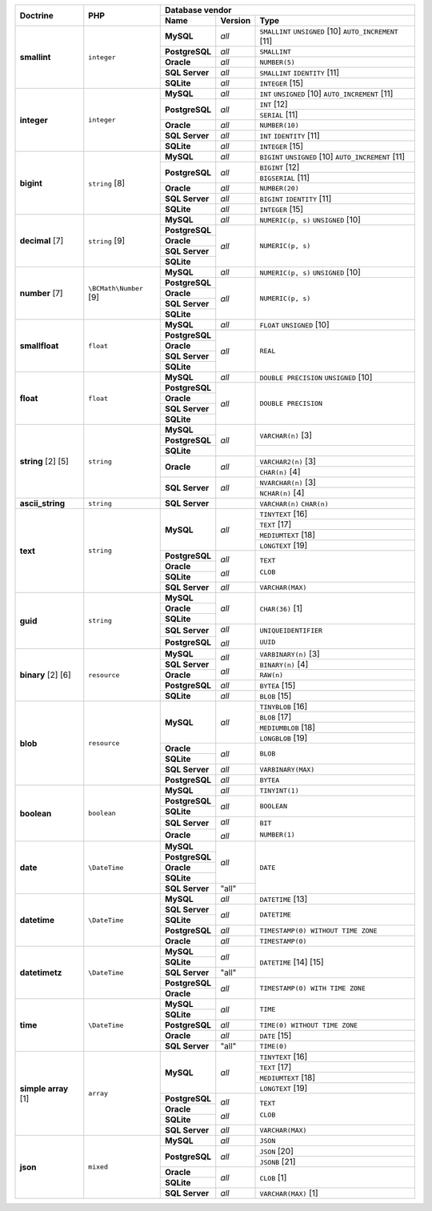 +-------------------+--------------------+--------------------------+---------+----------------------------------------------------------+
| Doctrine          | PHP                | Database vendor                                                                               |
|                   |                    +--------------------------+---------+----------------------------------------------------------+
|                   |                    | Name                     | Version | Type                                                     |
+===================+====================+==========================+=========+==========================================================+
| **smallint**      | ``integer``        | **MySQL**                | *all*   | ``SMALLINT`` ``UNSIGNED`` [10]  ``AUTO_INCREMENT`` [11]  |
|                   |                    +--------------------------+---------+----------------------------------------------------------+
|                   |                    | **PostgreSQL**           | *all*   | ``SMALLINT``                                             |
|                   |                    +--------------------------+---------+----------------------------------------------------------+
|                   |                    | **Oracle**               | *all*   | ``NUMBER(5)``                                            |
|                   |                    +--------------------------+---------+----------------------------------------------------------+
|                   |                    | **SQL Server**           | *all*   | ``SMALLINT`` ``IDENTITY`` [11]                           |
|                   |                    +--------------------------+---------+----------------------------------------------------------+
|                   |                    | **SQLite**               | *all*   | ``INTEGER`` [15]                                         |
+-------------------+--------------------+--------------------------+---------+----------------------------------------------------------+
| **integer**       | ``integer``        | **MySQL**                | *all*   | ``INT`` ``UNSIGNED`` [10]  ``AUTO_INCREMENT`` [11]       |
|                   |                    +--------------------------+---------+----------------------------------------------------------+
|                   |                    | **PostgreSQL**           | *all*   | ``INT`` [12]                                             |
|                   |                    |                          |         +----------------------------------------------------------+
|                   |                    |                          |         | ``SERIAL`` [11]                                          |
|                   |                    +--------------------------+---------+----------------------------------------------------------+
|                   |                    | **Oracle**               | *all*   | ``NUMBER(10)``                                           |
|                   |                    +--------------------------+---------+----------------------------------------------------------+
|                   |                    | **SQL Server**           | *all*   | ``INT`` ``IDENTITY`` [11]                                |
|                   |                    +--------------------------+---------+----------------------------------------------------------+
|                   |                    | **SQLite**               | *all*   | ``INTEGER`` [15]                                         |
+-------------------+--------------------+--------------------------+---------+----------------------------------------------------------+
| **bigint**        | ``string`` [8]     | **MySQL**                | *all*   | ``BIGINT`` ``UNSIGNED`` [10]  ``AUTO_INCREMENT`` [11]    |
|                   |                    +--------------------------+---------+----------------------------------------------------------+
|                   |                    | **PostgreSQL**           | *all*   | ``BIGINT`` [12]                                          |
|                   |                    |                          |         +----------------------------------------------------------+
|                   |                    |                          |         | ``BIGSERIAL`` [11]                                       |
|                   |                    +--------------------------+---------+----------------------------------------------------------+
|                   |                    | **Oracle**               | *all*   | ``NUMBER(20)``                                           |
|                   |                    +--------------------------+---------+----------------------------------------------------------+
|                   |                    | **SQL Server**           | *all*   | ``BIGINT`` ``IDENTITY`` [11]                             |
|                   |                    +--------------------------+---------+----------------------------------------------------------+
|                   |                    | **SQLite**               | *all*   | ``INTEGER`` [15]                                         |
+-------------------+--------------------+--------------------------+---------+----------------------------------------------------------+
| **decimal** [7]   | ``string`` [9]     | **MySQL**                | *all*   | ``NUMERIC(p, s)`` ``UNSIGNED`` [10]                      |
|                   |                    +--------------------------+---------+----------------------------------------------------------+
|                   |                    | **PostgreSQL**           | *all*   | ``NUMERIC(p, s)``                                        |
|                   |                    +--------------------------+         |                                                          |
|                   |                    | **Oracle**               |         |                                                          |
|                   |                    +--------------------------+         |                                                          |
|                   |                    | **SQL Server**           |         |                                                          |
|                   |                    +--------------------------+         |                                                          |
|                   |                    | **SQLite**               |         |                                                          |
+-------------------+--------------------+--------------------------+---------+----------------------------------------------------------+
| **number** [7]    | ``\BCMath\Number`` | **MySQL**                | *all*   | ``NUMERIC(p, s)`` ``UNSIGNED`` [10]                      |
|                   | [9]                +--------------------------+---------+----------------------------------------------------------+
|                   |                    | **PostgreSQL**           | *all*   | ``NUMERIC(p, s)``                                        |
|                   |                    +--------------------------+         |                                                          |
|                   |                    | **Oracle**               |         |                                                          |
|                   |                    +--------------------------+         |                                                          |
|                   |                    | **SQL Server**           |         |                                                          |
|                   |                    +--------------------------+         |                                                          |
|                   |                    | **SQLite**               |         |                                                          |
+-------------------+--------------------+--------------------------+---------+----------------------------------------------------------+
| **smallfloat**    | ``float``          | **MySQL**                | *all*   | ``FLOAT`` ``UNSIGNED`` [10]                              |
|                   |                    +--------------------------+---------+----------------------------------------------------------+
|                   |                    | **PostgreSQL**           | *all*   | ``REAL``                                                 |
|                   |                    +--------------------------+         |                                                          |
|                   |                    | **Oracle**               |         |                                                          |
|                   |                    +--------------------------+         |                                                          |
|                   |                    | **SQL Server**           |         |                                                          |
|                   |                    +--------------------------+         |                                                          |
|                   |                    | **SQLite**               |         |                                                          |
+-------------------+--------------------+--------------------------+---------+----------------------------------------------------------+
| **float**         | ``float``          | **MySQL**                | *all*   | ``DOUBLE PRECISION`` ``UNSIGNED`` [10]                   |
|                   |                    +--------------------------+---------+----------------------------------------------------------+
|                   |                    | **PostgreSQL**           | *all*   | ``DOUBLE PRECISION``                                     |
|                   |                    +--------------------------+         |                                                          |
|                   |                    | **Oracle**               |         |                                                          |
|                   |                    +--------------------------+         |                                                          |
|                   |                    | **SQL Server**           |         |                                                          |
|                   |                    +--------------------------+         |                                                          |
|                   |                    | **SQLite**               |         |                                                          |
+-------------------+--------------------+--------------------------+---------+----------------------------------------------------------+
| **string**        | ``string``         | **MySQL**                | *all*   | ``VARCHAR(n)`` [3]                                       |
| [2]  [5]          |                    +--------------------------+         |                                                          |
|                   |                    | **PostgreSQL**           |         |                                                          |
|                   |                    +--------------------------+         +----------------------------------------------------------+
|                   |                    | **SQLite**               |         |                                                          |
|                   |                    +--------------------------+---------+----------------------------------------------------------+
|                   |                    | **Oracle**               | *all*   | ``VARCHAR2(n)`` [3]                                      |
|                   |                    |                          |         +----------------------------------------------------------+
|                   |                    |                          |         | ``CHAR(n)`` [4]                                          |
|                   |                    +--------------------------+---------+----------------------------------------------------------+
|                   |                    | **SQL Server**           | *all*   | ``NVARCHAR(n)`` [3]                                      |
|                   |                    |                          |         +----------------------------------------------------------+
|                   |                    |                          |         | ``NCHAR(n)`` [4]                                         |
+-------------------+--------------------+--------------------------+---------+----------------------------------------------------------+
| **ascii_string**  | ``string``         | **SQL Server**           |         | ``VARCHAR(n)``                                           |
|                   |                    |                          |         | ``CHAR(n)``                                              |
+-------------------+--------------------+--------------------------+---------+----------------------------------------------------------+
| **text**          | ``string``         | **MySQL**                | *all*   | ``TINYTEXT`` [16]                                        |
|                   |                    |                          |         +----------------------------------------------------------+
|                   |                    |                          |         | ``TEXT`` [17]                                            |
|                   |                    |                          |         +----------------------------------------------------------+
|                   |                    |                          |         | ``MEDIUMTEXT`` [18]                                      |
|                   |                    |                          |         +----------------------------------------------------------+
|                   |                    |                          |         | ``LONGTEXT`` [19]                                        |
|                   |                    +--------------------------+---------+----------------------------------------------------------+
|                   |                    | **PostgreSQL**           | *all*   | ``TEXT``                                                 |
|                   |                    +--------------------------+         |                                                          |
|                   |                    | **Oracle**               | *all*   | ``CLOB``                                                 |
|                   |                    +--------------------------+         |                                                          |
|                   |                    | **SQLite**               |         |                                                          |
|                   |                    +--------------------------+---------+----------------------------------------------------------+
|                   |                    | **SQL Server**           | *all*   | ``VARCHAR(MAX)``                                         |
+-------------------+--------------------+--------------------------+---------+----------------------------------------------------------+
| **guid**          | ``string``         | **MySQL**                | *all*   | ``CHAR(36)`` [1]                                         |
|                   |                    +--------------------------+         |                                                          |
|                   |                    | **Oracle**               |         |                                                          |
|                   |                    +--------------------------+         |                                                          |
|                   |                    | **SQLite**               |         |                                                          |
|                   |                    +--------------------------+---------+----------------------------------------------------------+
|                   |                    | **SQL Server**           | *all*   | ``UNIQUEIDENTIFIER``                                     |
|                   |                    +--------------------------+         |                                                          |
|                   |                    | **PostgreSQL**           | *all*   | ``UUID``                                                 |
+-------------------+--------------------+--------------------------+---------+----------------------------------------------------------+
| **binary**        | ``resource``       | **MySQL**                | *all*   | ``VARBINARY(n)`` [3]                                     |
| [2]  [6]          |                    +--------------------------+         +----------------------------------------------------------+
|                   |                    | **SQL Server**           |         | ``BINARY(n)`` [4]                                        |
|                   |                    +--------------------------+         +----------------------------------------------------------+
|                   |                    | **Oracle**               | *all*   | ``RAW(n)``                                               |
|                   |                    +--------------------------+---------+----------------------------------------------------------+
|                   |                    | **PostgreSQL**           | *all*   | ``BYTEA`` [15]                                           |
|                   |                    +--------------------------+---------+----------------------------------------------------------+
|                   |                    | **SQLite**               | *all*   | ``BLOB`` [15]                                            |
+-------------------+--------------------+--------------------------+---------+----------------------------------------------------------+
| **blob**          | ``resource``       | **MySQL**                | *all*   | ``TINYBLOB`` [16]                                        |
|                   |                    |                          |         +----------------------------------------------------------+
|                   |                    |                          |         | ``BLOB`` [17]                                            |
|                   |                    |                          |         +----------------------------------------------------------+
|                   |                    |                          |         | ``MEDIUMBLOB`` [18]                                      |
|                   |                    |                          |         +----------------------------------------------------------+
|                   |                    |                          |         | ``LONGBLOB`` [19]                                        |
|                   |                    +--------------------------+---------+----------------------------------------------------------+
|                   |                    | **Oracle**               | *all*   | ``BLOB``                                                 |
|                   |                    +--------------------------+         |                                                          |
|                   |                    | **SQLite**               |         |                                                          |
|                   |                    +--------------------------+---------+----------------------------------------------------------+
|                   |                    | **SQL Server**           | *all*   | ``VARBINARY(MAX)``                                       |
|                   |                    +--------------------------+---------+----------------------------------------------------------+
|                   |                    | **PostgreSQL**           | *all*   | ``BYTEA``                                                |
+-------------------+--------------------+--------------------------+---------+----------------------------------------------------------+
| **boolean**       | ``boolean``        | **MySQL**                | *all*   | ``TINYINT(1)``                                           |
|                   |                    +--------------------------+---------+----------------------------------------------------------+
|                   |                    | **PostgreSQL**           | *all*   | ``BOOLEAN``                                              |
|                   |                    +--------------------------+         |                                                          |
|                   |                    | **SQLite**               |         |                                                          |
|                   |                    +--------------------------+---------+----------------------------------------------------------+
|                   |                    | **SQL Server**           | *all*   | ``BIT``                                                  |
|                   |                    +--------------------------+         |                                                          |
|                   |                    | **Oracle**               | *all*   | ``NUMBER(1)``                                            |
+-------------------+--------------------+--------------------------+---------+----------------------------------------------------------+
| **date**          | ``\DateTime``      | **MySQL**                | *all*   | ``DATE``                                                 |
|                   |                    +--------------------------+         |                                                          |
|                   |                    | **PostgreSQL**           |         |                                                          |
|                   |                    +--------------------------+         |                                                          |
|                   |                    | **Oracle**               |         |                                                          |
|                   |                    +--------------------------+         |                                                          |
|                   |                    | **SQLite**               |         |                                                          |
|                   |                    +--------------------------+---------+                                                          |
|                   |                    | **SQL Server**           | "all"   |                                                          |
+-------------------+--------------------+--------------------------+---------+----------------------------------------------------------+
| **datetime**      | ``\DateTime``      | **MySQL**                | *all*   | ``DATETIME`` [13]                                        |
|                   |                    +--------------------------+---------+----------------------------------------------------------+
|                   |                    | **SQL Server**           | *all*   | ``DATETIME``                                             |
|                   |                    +--------------------------+         |                                                          |
|                   |                    | **SQLite**               |         |                                                          |
|                   |                    +--------------------------+---------+----------------------------------------------------------+
|                   |                    | **PostgreSQL**           | *all*   | ``TIMESTAMP(0) WITHOUT TIME ZONE``                       |
|                   |                    +--------------------------+---------+----------------------------------------------------------+
|                   |                    | **Oracle**               | *all*   | ``TIMESTAMP(0)``                                         |
+-------------------+--------------------+--------------------------+---------+----------------------------------------------------------+
| **datetimetz**    | ``\DateTime``      | **MySQL**                | *all*   | ``DATETIME``  [14]  [15]                                 |
|                   |                    +--------------------------+         |                                                          |
|                   |                    | **SQLite**               |         |                                                          |
|                   |                    +--------------------------+---------+                                                          |
|                   |                    | **SQL Server**           | "all"   |                                                          |
|                   |                    +--------------------------+---------+----------------------------------------------------------+
|                   |                    | **PostgreSQL**           | *all*   | ``TIMESTAMP(0) WITH TIME ZONE``                          |
|                   |                    +--------------------------+         |                                                          |
|                   |                    | **Oracle**               |         |                                                          |
+-------------------+--------------------+--------------------------+---------+----------------------------------------------------------+
| **time**          | ``\DateTime``      | **MySQL**                | *all*   | ``TIME``                                                 |
|                   |                    +--------------------------+         |                                                          |
|                   |                    | **SQLite**               |         |                                                          |
|                   |                    +--------------------------+---------+----------------------------------------------------------+
|                   |                    | **PostgreSQL**           | *all*   | ``TIME(0) WITHOUT TIME ZONE``                            |
|                   |                    +--------------------------+---------+----------------------------------------------------------+
|                   |                    | **Oracle**               | *all*   | ``DATE`` [15]                                            |
|                   |                    +--------------------------+---------+----------------------------------------------------------+
|                   |                    | **SQL Server**           | "all"   | ``TIME(0)``                                              |
+-------------------+--------------------+--------------------------+---------+----------------------------------------------------------+
| **simple array**  | ``array``          | **MySQL**                | *all*   | ``TINYTEXT`` [16]                                        |
| [1]               |                    |                          |         +----------------------------------------------------------+
|                   |                    |                          |         | ``TEXT`` [17]                                            |
|                   |                    |                          |         +----------------------------------------------------------+
|                   |                    |                          |         | ``MEDIUMTEXT`` [18]                                      |
|                   |                    |                          |         +----------------------------------------------------------+
|                   |                    |                          |         | ``LONGTEXT`` [19]                                        |
|                   |                    +--------------------------+---------+----------------------------------------------------------+
|                   |                    | **PostgreSQL**           | *all*   | ``TEXT``                                                 |
|                   |                    +--------------------------+         |                                                          |
|                   |                    | **Oracle**               | *all*   | ``CLOB``                                                 |
|                   |                    +--------------------------+         |                                                          |
|                   |                    | **SQLite**               |         |                                                          |
|                   |                    +--------------------------+---------+----------------------------------------------------------+
|                   |                    | **SQL Server**           | *all*   | ``VARCHAR(MAX)``                                         |
+-------------------+--------------------+--------------------------+---------+----------------------------------------------------------+
| **json**          | ``mixed``          | **MySQL**                | *all*   | ``JSON``                                                 |
|                   |                    +--------------------------+---------+----------------------------------------------------------+
|                   |                    | **PostgreSQL**           | *all*   | ``JSON`` [20]                                            |
|                   |                    |                          |         +----------------------------------------------------------+
|                   |                    |                          |         | ``JSONB`` [21]                                           |
|                   |                    +--------------------------+---------+----------------------------------------------------------+
|                   |                    | **Oracle**               | *all*   | ``CLOB`` [1]                                             |
|                   |                    +--------------------------+         |                                                          |
|                   |                    | **SQLite**               |         |                                                          |
|                   |                    +--------------------------+---------+----------------------------------------------------------+
|                   |                    | **SQL Server**           | *all*   | ``VARCHAR(MAX)`` [1]                                     |
+-------------------+--------------------+--------------------------+---------+----------------------------------------------------------+
